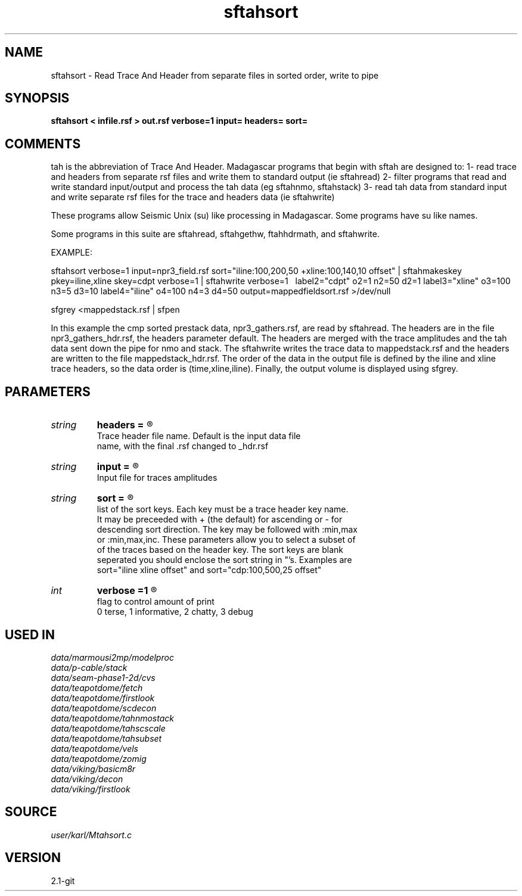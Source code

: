 .TH sftahsort 1  "APRIL 2019" Madagascar "Madagascar Manuals"
.SH NAME
sftahsort \- Read Trace And Header from separate files in sorted order, write to pipe
.SH SYNOPSIS
.B sftahsort < infile.rsf > out.rsf verbose=1 input= headers= sort=
.SH COMMENTS

tah is the abbreviation of Trace And Header.  Madagascar programs 
that begin with sftah are designed to:
1- read trace and headers from separate rsf files and write them to 
standard output (ie sftahread)
2- filter programs that read and write standard input/output and 
process the tah data (eg sftahnmo, sftahstack)
3- read tah data from standard input and write separate rsf files for 
the trace and headers data (ie sftahwrite)

These programs allow Seismic Unix (su) like processing in Madagascar.  
Some programs have su like names.

Some programs in this suite are sftahread, sftahgethw, ftahhdrmath, 
and sftahwrite.

EXAMPLE:

sftahsort               \
verbose=1            \
input=npr3_field.rsf \
sort="iline:100,200,50  +xline:100,140,10 offset" \
| sftahmakeskey pkey=iline,xline skey=cdpt verbose=1 \
| sftahwrite \
verbose=1 \                          
label2="cdpt"  o2=1 n2=50  d2=1    \
label3="xline" o3=100 n3=5 d3=10   \
label4="iline" o4=100 n4=3  d4=50  \
output=mappedfieldsort.rsf         \
>/dev/null

sfgrey <mappedstack.rsf | sfpen

In this example the cmp sorted prestack data, npr3_gathers.rsf,  are 
read by sftahread.  The headers are in the file npr3_gathers_hdr.rsf, 
the headers parameter default.  The headers are merged with the trace 
amplitudes and the tah data sent down the pipe for nmo and stack.  The 
sftahwrite writes the trace data to mappedstack.rsf and the headers 
are written to the file mappedstack_hdr.rsf.  The order of the data in
the output file is defined by the iline and xline trace headers, so the 
data order is (time,xline,iline).  Finally, the output volume is
displayed using sfgrey.

.SH PARAMETERS
.PD 0
.TP
.I string 
.B headers
.B =
.R  	

     Trace header file name.  Default is the input data file
     name, with the final .rsf changed to _hdr.rsf
.TP
.I string 
.B input
.B =
.R  	

     Input file for traces amplitudes
.TP
.I string 
.B sort
.B =
.R  	

     list of the sort keys.  Each key must be a trace header key name.
     It may be preceeded with + (the default) for ascending or - for 
     descending sort direction.  The key may be followed with :min,max 
     or :min,max,inc.  These parameters allow you to select a subset of 
     of the traces based on the header key.  The sort keys are blank
     seperated you should enclose the sort string in "'s.  Examples are
     sort="iline xline offset" and sort="cdp:100,500,25 offset"
.TP
.I int    
.B verbose
.B =1
.R  	

     flag to control amount of print
     0 terse, 1 informative, 2 chatty, 3 debug
.SH USED IN
.TP
.I data/marmousi2mp/modelproc
.TP
.I data/p-cable/stack
.TP
.I data/seam-phase1-2d/cvs
.TP
.I data/teapotdome/fetch
.TP
.I data/teapotdome/firstlook
.TP
.I data/teapotdome/scdecon
.TP
.I data/teapotdome/tahnmostack
.TP
.I data/teapotdome/tahscscale
.TP
.I data/teapotdome/tahsubset
.TP
.I data/teapotdome/vels
.TP
.I data/teapotdome/zomig
.TP
.I data/viking/basicm8r
.TP
.I data/viking/decon
.TP
.I data/viking/firstlook
.SH SOURCE
.I user/karl/Mtahsort.c
.SH VERSION
2.1-git
